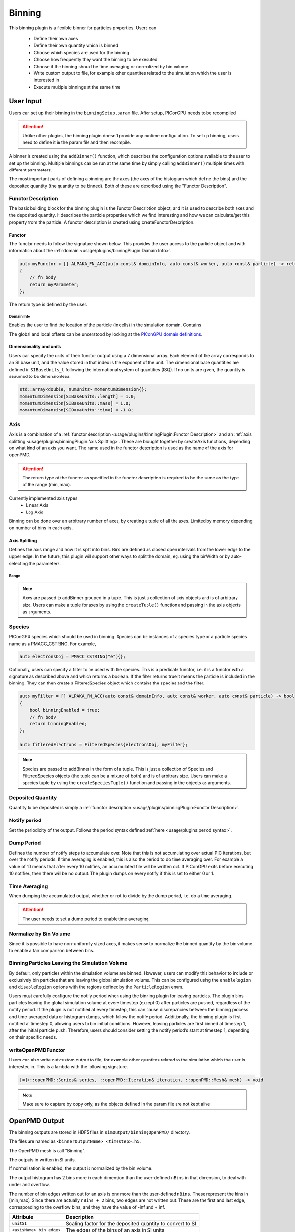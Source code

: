 .. _usage-plugins-binningPlugin:
#######
Binning
#######

This binning plugin is a flexible binner for particles properties.
Users can
    - Define their own axes
    - Define their own quantity which is binned
    - Choose which species are used for the binning
    - Choose how frequently they want the binning to be executed
    - Choose if the binning should be time averaging or normalized by bin volume
    - Write custom output to file, for example other quantites related to the simulation which the user is interested in
    - Execute multiple binnings at the same time

User Input
==========
Users can set up their binning in the ``binningSetup.param`` file. After setup, PIConGPU needs to be recompiled.

.. attention::

   Unlike other plugins, the binning plugin doesn't provide any runtime configuration. To set up binning, users need to define it in the param file and then recompile.

A binner is created using the ``addBinner()`` function, which describes the configuration options available to the user to set up the binning.
Multiple binnings can be run at the same time by simply calling ``addBinner()`` multiple times with different parameters.

.. doxygenclass:: picongpu::plugins::binning::BinningCreator
    :members: addBinner

The most important parts of defining a binning are the axes (the axes of the histogram which define the bins) and the deposited quantity (the quantity to be binned).
Both of these are described using the "Functor Description".


Functor Description
-------------------
The basic building block for the binning plugin is the Functor Description object, and it is used to describe both axes and the deposited quantity.
It describes the particle properties which we find interesting and how we can calculate/get this property from the particle.
A functor description is created using createFunctorDescription.

.. doxygenfunction:: picongpu::plugins::binning::createFunctorDescription


Functor
^^^^^^^
The functor needs to follow the signature shown below. This provides the user access to the particle object and with information about the :ref:`domain <usage/plugins/binningPlugin:Domain Info>`.

.. code-block:: c++

    auto myFunctor = [] ALPAKA_FN_ACC(auto const& domainInfo, auto const& worker, auto const& particle) -> returnType
    {
        // fn body
        return myParameter;
    };

The return type is defined by the user.

Domain Info
"""""""""""
Enables the user to find the location of the particle (in cells) in the simulation domain. Contains

.. doxygenclass:: picongpu::plugins::binning::DomainInfo
    :members:

The global and local offsets can be understood by looking at the `PIConGPU domain definitions <https://github.com/ComputationalRadiationPhysics/picongpu/wiki/PIConGPU-domain-definitions>`_.



Dimensionality and units
^^^^^^^^^^^^^^^^^^^^^^^^
Users can specify the units of their functor output using a 7 dimensional array. Each element of the array corresponds to an SI base unit, and the value stored in that index is the exponent of the unit.
The dimensional base quantities are defined in ``SIBaseUnits_t`` following the international system of quantities (ISQ).
If no units are given, the quantity is assumed to be dimensionless.

.. code-block:: c++

    std::array<double, numUnits> momentumDimension{};
    momentumDimension[SIBaseUnits::length] = 1.0;
    momentumDimension[SIBaseUnits::mass] = 1.0;
    momentumDimension[SIBaseUnits::time] = -1.0;

.. doxygenenum:: picongpu::SIBaseUnits::SIBaseUnits_t


Axis
----
Axis is a combination of a :ref:`functor description <usage/plugins/binningPlugin:Functor Description>` and an  :ref:`axis splitting <usage/plugins/binningPlugin:Axis Splitting>`.
These are brought together by createAxis functions, depending on what kind of an axis you want.
The name used in the functor description is used as the name of the axis for openPMD.

.. attention::

   The return type of the functor as specified in the functor description is required to be the same as the type of the range (min, max).

Currently implemented axis types
    - Linear Axis
    - Log Axis

.. doxygenclass:: picongpu::plugins::binning::axis::LinearAxis

.. - Equally spaced bins between min and max. Total number of bins equal to n_bins.
..            axis::createLinear(cellY_splitting, cellPositionYDescription);

.. doxygenclass:: picongpu::plugins::binning::axis::LogAxis

.. - Logarithmically spaced bins between min and max. Total number of bins equal to n_bins.
..            axis::createLog(cellY_splitting, cellPositionYDescription);


Binning can be done over an arbitrary number of axes, by creating a tuple of all the axes. Limited by memory depending on number of bins in each axis.

Axis Splitting
^^^^^^^^^^^^^^
Defines the axis range and how it is split into bins. Bins are defined as closed open intervals from the lower edge to the upper edge.
In the future, this plugin will support other ways to split the domain, eg. using the binWidth or by auto-selecting the parameters.

.. doxygenclass:: picongpu::plugins::binning::axis::AxisSplitting
    :members:


Range
"""""

.. doxygenclass:: picongpu::plugins::binning::axis::Range
    :members:

.. note::

   Axes are passed to addBinner grouped in a tuple. This is just a collection of axis objects and is of arbitrary size. 
   Users can make a tuple for axes by using the ``createTuple()`` function and passing in the axis objects as arguments.

Species
-------
PIConGPU species which should be used in binning.
Species can be instances of a species type or a particle species name as a PMACC_CSTRING. For example,

.. code-block:: c++

    auto electronsObj = PMACC_CSTRING("e"){};

Optionally, users can specify a filter to be used with the species. This is a predicate functor, i.e. it is a functor with a signature as described above and which returns a boolean. If the filter returns true it means the particle is included in the binning.
They can then create a FilteredSpecies object which contains the species and the filter. 

.. code-block:: c++
    
    auto myFilter = [] ALPAKA_FN_ACC(auto const& domainInfo, auto const& worker, auto const& particle) -> bool
    {
        bool binningEnabled = true;
        // fn body
        return binningEnabled;
    };

    auto fitleredElectrons = FilteredSpecies{electronsObj, myFilter};

.. note::

   Species are passed to addBinner in the form of a tuple. This is just a collection of Species and FilteredSpecies objects (the tuple can be a mixure of both) and is of arbitrary size.
   Users can make a species tuple by using the ``createSpeciesTuple()`` function and passing in the objects as arguments.


Deposited Quantity
------------------
Quantity to be deposited is simply a :ref:`functor description <usage/plugins/binningPlugin:Functor Description>`.


Notify period
-------------
Set the periodicity of the output. Follows the period syntax defined :ref:`here <usage/plugins:period syntax>`.

Dump Period
-----------
Defines the number of notify steps to accumulate over. Note that this is not accumulating over actual PIC iterations, but over the notify periods.
If time averaging is enabled, this is also the period to do time averaging over.
For example a value of 10 means that after every 10 notifies, an accumulated file will be written out.
If PIConGPU exits before executing 10 notifies, then there will be no output.
The plugin dumps on every notify if this is set to either 0 or 1.

Time Averaging
--------------
When dumping the accumulated output, whether or not to divide by the dump period, i.e. do a time averaging.

.. attention::

    The user needs to set a dump period to enable time averaging.

Normalize by Bin Volume
-----------------------
Since it is possible to have non-uniformly sized axes, it makes sense to normalize the binned quantity by the bin volume to enable a fair comparison between bins.


Binning Particles Leaving the Simulation Volume
-----------------------------------------------

.. doxygenenum:: picongpu::plugins::binning::ParticleRegion

By default, only particles within the simulation volume are binned. However, users can modify this behavior to include or exclusively bin particles that are leaving the global simulation volume.
This can be configured using the ``enableRegion`` and ``disableRegion`` options with the regions defined by the ``ParticleRegion`` enum.

.. attention::

Users must carefully configure the notify period when using the binning plugin for leaving particles. The plugin bins particles leaving the global simulation volume at every timestep (except 0) after particles are pushed, regardless of the notify period.
If the plugin is not notified at every timestep, this can cause discrepancies between the binning process and time-averaged data or histogram dumps, which follow the notify period.
Additionally, the binning plugin is first notified at timestep 0, allowing users to bin initial conditions. However, leaving particles are first binned at timestep 1, after the initial particle push.
Therefore, users should consider setting the notify period’s start at timestep 1, depending on their specific needs.

writeOpenPMDFunctor
-------------------
Users can also write out custom output to file, for example other quantites related to the simulation which the user is interested in.
This is a lambda with the following signature.

.. code-block:: c++

    [=](::openPMD::Series& series, ::openPMD::Iteration& iteration, ::openPMD::Mesh& mesh) -> void

.. note::

   Make sure to capture by copy only, as the objects defined in the param file are not kept alive



OpenPMD Output
==============
The binning outputs are stored in HDF5 files in ``simOutput/binningOpenPMD/`` directory.

The files are named as ``<binnerOutputName>_<timestep>.h5``.

The OpenPMD mesh is call "Binning".

The outputs in written in SI units.

If normalization is enabled, the output is normalized by the bin volume.

The output histogram has 2 bins more in each dimension than the user-defined ``nBins`` in that dimension, to deal with under and overflow.

The number of bin edges written out for an axis is one more than the user-defined ``nBins``. These represent the bins in [min,max]. Since there are actually ``nBins + 2`` bins, two edges are not written out.
These are the first and last edge, corresponding to the overflow bins, and they have the value of -inf and + inf.


=========================== ==========================================================
Attribute                   Description
=========================== ==========================================================
``unitSI``                  Scaling factor for the deposited quantity to convert to SI
``<axisName>_bin_edges``    The edges of the bins of an axis in SI units
``<axisName>_units``        The units of an axis
=========================== ==========================================================


Example binning plugin usage: Laser Wakefield electron spectrometer
==================================================================

The :ref:`LWFA example <LWFA-example>`  contains a sample binning plugin setup to calculate an in-situ electron spectrometer.
The kinetic energy of the electrons :math:`E = (\gamma - 1) m_o c^2` is plotted on axis 1 and the direction of the electrons :math:`\theta = \mathrm{atan}(p_x/p_y)` is plotted on axis 2.
The charge :math:`Q` moving in the bin direction :math:`\theta` at the bin energy :math:`E` is calculated for each bin.
The charge is normalized to the bin volume :math:`\Delta E \cdot \Delta \theta`.
Such spectrometers are a common tool in plasma based electron acceleration experiments [Kurz2018]_.

.. note::

   Please note that if you specify the SI units of an axis, e.g. via ``energyDimension`` in the LWFA example,
   PIConGPU automatically converts to the internal unit system, but then also expects SI-compliant values for the axis range
   (in the case of energy Joules).



To read the electron spectrometer data in python, one could load and plot it like this:

.. code:: python

          import numpy as np
          import matplotlib.pyplot as plt
          from matplotlib.colors import LogNorm
          import openpmd_api as io
          import scipy.constants as const

          # access openPMD series of eSpec
          series = io.Series("./LWFA/simOutput/binningOpenPMD/eSpec_%T.h5", access=io.Access_Type.read_only)

          last_iter = list(series.iterations)[-1]
          it = series.iterations[last_iter]
          espec_h = it.meshes['Binning'][io.Mesh_Record_Component.SCALAR]

          # load data
          espec = espec_h[:,:]
          series.flush()

          # convert to SI units and make positve (electrons have a negative charge)
          espec *= espec_h.get_attribute('unitSI') * -1

          # get axes (they are already in the correct SI unit)
          E_bins = espec_h.get_attribute('Energy_bin_edges')
          theta_bins = espec_h.get_attribute('pointingXY_bin_edges')

          # convert C/J/rad -> C/MeV/mrad
	  convert_C_per_Joule_per_rad_to_pC_per_MeV_per_mrad = 1./1e-12 * const.elementary_charge/1e6 * 1/1e3

	  # plot
	  plt.pcolormesh(np.array(E_bins) / const.elementary_charge / 1e6,
                         np.array(theta_bins) / 0.001,
                         espec[1:-1, 1:-1] * convert_C_per_Joule_per_rad_to_pC_per_MeV_per_mrad,
                         norm=LogNorm(), cmap=plt.cm.inferno)
	  cb = plt.colorbar()

	  plt.xlabel(r"$E \, \mathrm{[MeV]}$", fontsize=18)
	  plt.xticks(fontsize=14)

	  plt.ylabel(r"$\theta \, \mathrm{[mrad]}$", fontsize=18)
	  plt.yticks(fontsize=14)

	  cb.set_label(r"$\frac{\mathrm{d}^2 Q}{\mathrm{d} E \mathrm{d}\theta} \, \mathrm{[pC/MeV/mrad]}$", fontsize=20)
	  for i in cb.ax.get_yticklabels():
	      i.set_fontsize(14)

	  plt.tight_layout()
	  plt.show()


References
----------

.. [Kurz2018]
        T. Kurz, J.P. Couperus, J.M. Krämer, et al.
        *Calibration and cross-laboratory implementation of scintillating screens for electron bunch charge determination*,
        Review of Scientific Instruments (2018),
        https://doi.org/10.1063/1.5041755
